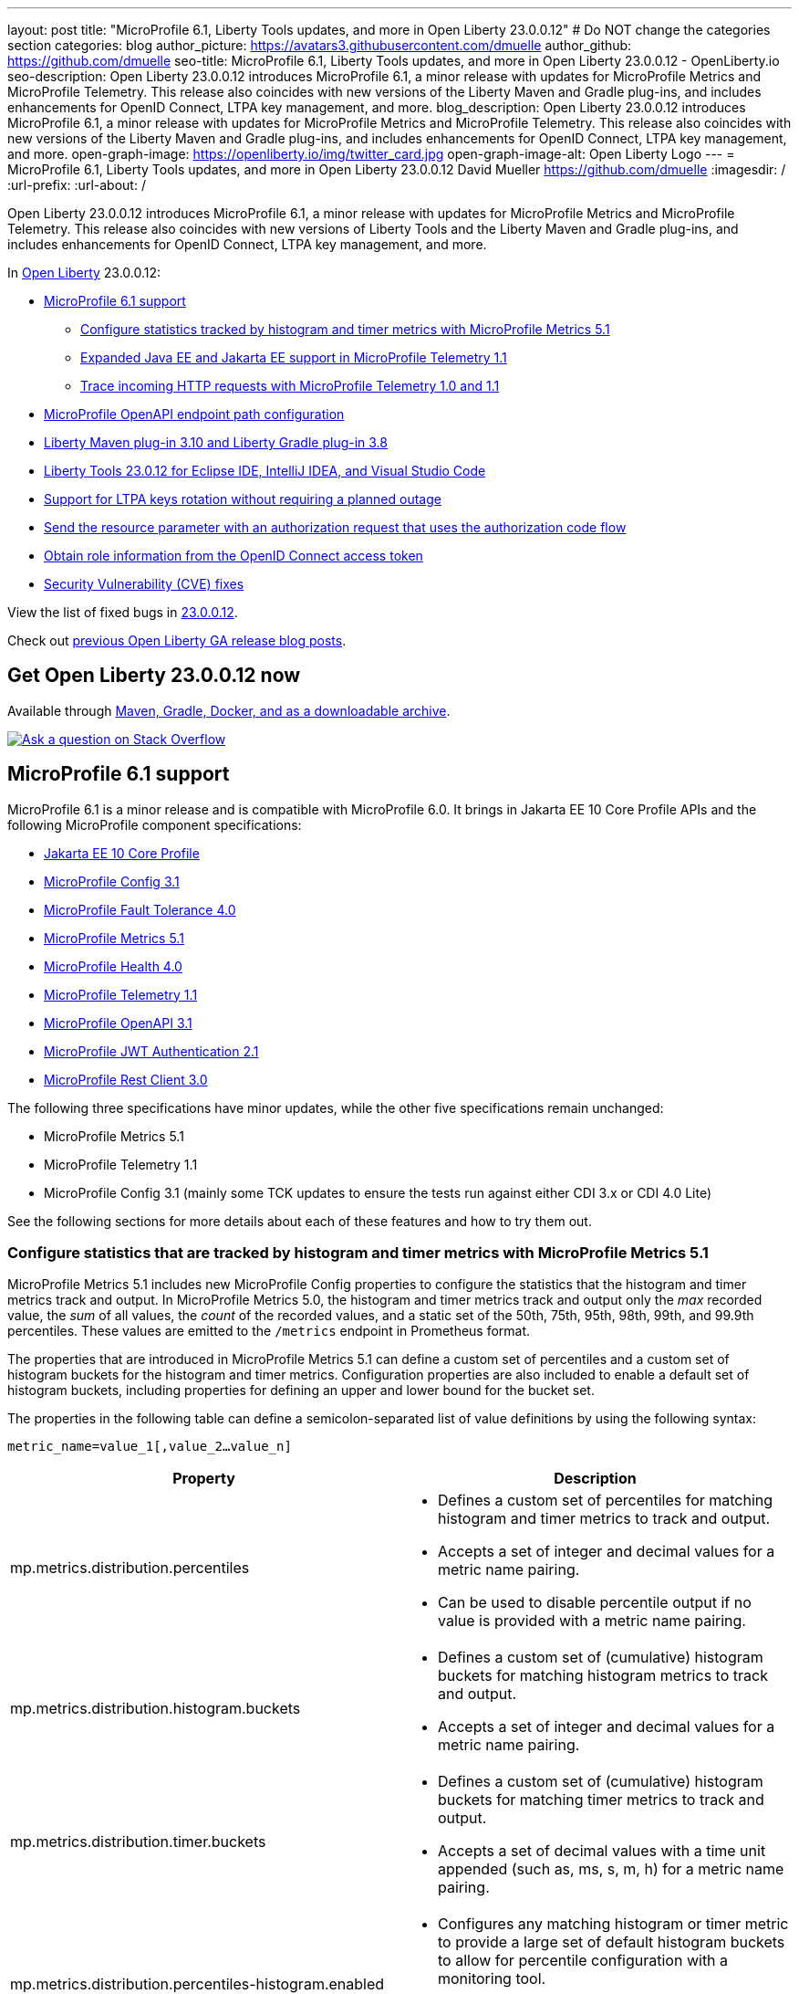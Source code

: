 ---
layout: post
title: "MicroProfile 6.1, Liberty Tools updates, and more in Open Liberty 23.0.0.12"
# Do NOT change the categories section
categories: blog
author_picture: https://avatars3.githubusercontent.com/dmuelle
author_github: https://github.com/dmuelle
seo-title: MicroProfile 6.1, Liberty Tools updates, and more in Open Liberty 23.0.0.12 - OpenLiberty.io
seo-description: Open Liberty 23.0.0.12 introduces MicroProfile 6.1, a minor release with updates for MicroProfile Metrics and MicroProfile Telemetry. This release also coincides with new versions of the Liberty Maven and Gradle plug-ins, and includes enhancements for OpenID Connect, LTPA key management, and more.
blog_description: Open Liberty 23.0.0.12 introduces MicroProfile 6.1, a minor release with updates for MicroProfile Metrics and MicroProfile Telemetry. This release also coincides with new versions of the Liberty Maven and Gradle plug-ins, and includes enhancements for OpenID Connect, LTPA key management, and more.
open-graph-image: https://openliberty.io/img/twitter_card.jpg
open-graph-image-alt: Open Liberty Logo
---
= MicroProfile 6.1, Liberty Tools updates, and more in Open Liberty 23.0.0.12
David Mueller <https://github.com/dmuelle>
:imagesdir: /
:url-prefix:
:url-about: /
//Blank line here is necessary before starting the body of the post.

Open Liberty 23.0.0.12 introduces MicroProfile 6.1, a minor release with updates for MicroProfile Metrics and MicroProfile Telemetry. This release also coincides with new versions of Liberty Tools and the Liberty Maven and Gradle plug-ins, and includes enhancements for OpenID Connect, LTPA key management, and more.

In link:{url-about}[Open Liberty] 23.0.0.12:

* <<mp61, MicroProfile 6.1 support>>
  ** <<mpm51, Configure statistics tracked by histogram and timer metrics with MicroProfile Metrics 5.1>>
  ** <<mpt11, Expanded Java EE and Jakarta EE support in MicroProfile Telemetry 1.1>>
  ** <<trace, Trace incoming HTTP requests with MicroProfile Telemetry 1.0 and 1.1>>
* <<mpoa, MicroProfile OpenAPI endpoint path configuration>>
* <<maven, Liberty Maven plug-in 3.10 and Liberty Gradle plug-in 3.8>>
* <<lt, Liberty Tools 23.0.12 for Eclipse IDE, IntelliJ IDEA, and Visual Studio Code>>
* <<ltpa, Support for LTPA keys rotation without requiring a planned outage>>
* <<auth, Send the resource parameter with an authorization request that uses the authorization code flow>>
* <<oidc, Obtain role information from the OpenID Connect access token>>
* <<CVEs, Security Vulnerability (CVE) fixes>>



View the list of fixed bugs in link:https://github.com/OpenLiberty/open-liberty/issues?q=label%3Arelease%3A230012+label%3A%22release+bug%22[23.0.0.12].

Check out link:{url-prefix}/blog/?search=release&search!=beta[previous Open Liberty GA release blog posts].

// The following excerpt for issue https://github.com/OpenLiberty/open-liberty/issues/26170 was found in 2023-09-26-23.0.0.10-beta.adoc.
// ------ <Excerpt From Previous Post: Start> ------
// Contact/Reviewer: Emily-Jiang
// // // // // // // //
== Get Open Liberty 23.0.0.12 now

Available through <<run,Maven, Gradle, Docker, and as a downloadable archive>>.

[link=https://stackoverflow.com/tags/open-liberty]
image::img/blog/blog_btn_stack.svg[Ask a question on Stack Overflow, align="center"]

[#mp61]
== MicroProfile 6.1 support

MicroProfile 6.1 is a minor release and is compatible with MicroProfile 6.0. It brings in Jakarta EE 10 Core Profile APIs and the following MicroProfile component specifications:

* link:https://jakarta.ee/specifications/coreprofile/10/[Jakarta EE 10 Core Profile]
* link:https://github.com/eclipse/microprofile-config/releases/tag/3.1-RC1[MicroProfile Config 3.1]
* link:https://github.com/eclipse/microprofile-fault-tolerance/releases/tag/4.0.2[MicroProfile Fault Tolerance 4.0]
* link:https://github.com/eclipse/microprofile-metrics/releases/tag/5.1.0-RC1[MicroProfile Metrics 5.1]
* link:https://github.com/eclipse/microprofile-health/releases/tag/4.0.1[MicroProfile Health 4.0]
* link:https://github.com/eclipse/microprofile-telemetry/releases/tag/1.1-RC1[MicroProfile Telemetry 1.1]
* link:https://github.com/eclipse/microprofile-open-api/releases/tag/3.1[MicroProfile OpenAPI 3.1]
* link:https://github.com/eclipse/microprofile-jwt-auth/releases/tag/2.1[MicroProfile JWT Authentication 2.1]
* link:https://github.com/eclipse/microprofile-rest-client/releases/tag/3.0.1[MicroProfile Rest Client 3.0]

The following three specifications have minor updates, while the other five specifications remain unchanged:

* MicroProfile Metrics 5.1

* MicroProfile Telemetry 1.1

* MicroProfile Config 3.1 (mainly some TCK updates to ensure the tests run against either CDI 3.x or CDI 4.0 Lite)


See the following sections for more details about each of these features and how to try them out.

[#mpm51]
=== Configure statistics that are tracked by histogram and timer metrics with MicroProfile Metrics 5.1

MicroProfile Metrics 5.1 includes new MicroProfile Config properties to configure the statistics that the histogram and timer metrics track and output. In MicroProfile Metrics 5.0, the histogram and timer metrics track and output only the _max_ recorded value, the _sum_ of all values, the _count_ of the recorded values, and a static set of the 50th, 75th, 95th, 98th, 99th, and 99.9th percentiles. These values are emitted to the `/metrics` endpoint in Prometheus format.

The properties that are introduced in MicroProfile Metrics 5.1 can define a custom set of percentiles and a custom set of histogram buckets for the histogram and timer metrics. Configuration properties are also included to enable a default set of histogram buckets, including properties for defining an upper and lower bound for the bucket set.

The properties in the following table can define a semicolon-separated list of value definitions by using the following syntax:


[source]
----
metric_name=value_1[,value_2…value_n]
----

[%header,cols="1,1"]
|===
| Property  |Description
| mp.metrics.distribution.percentiles
a| - Defines a custom set of percentiles for matching histogram and timer metrics to track and output.
- Accepts a set of integer and decimal values for a metric name pairing.
- Can be used to disable percentile output if no value is provided with a metric name pairing.


| mp.metrics.distribution.histogram.buckets
a| - Defines a custom set of (cumulative) histogram buckets for matching histogram metrics to track and output.
- Accepts a set of integer and decimal values for a metric name pairing.


| mp.metrics.distribution.timer.buckets
a| - Defines a custom set of (cumulative) histogram buckets for matching timer metrics to track and output.
 - Accepts a set of decimal values with a time unit appended (such as, ms, s, m, h) for a metric name pairing.


|mp.metrics.distribution.percentiles-histogram.enabled
a| - Configures any matching histogram or timer metric to provide a large set of default histogram buckets to allow for percentile configuration with a monitoring tool.
- Accepts a true/false value for a metric name pairing.


| mp.metrics.distribution.histogram.max-value
a| - When percentile-histogram is enabled for a timer, this property defines an upper bound for the buckets reported.
- Accepts a single integer or decimal value for a metric name pairing.


| mp.metrics.distribution.histogram.min-value
a| - When percentile-histogram is enabled for a timer, this property defines a lower bound for the buckets reported.
- Accepts a single integer or decimal value for a metric name pairing.


|mp.metrics.distribution.timer.max-value
a| - When percentile-histogram is enabled for a histogram, this property defines an upper bound for the buckets reported.
- Accepts a single decimal value with a time unit appended (such as ms, s, m, h) for a metric name pairing.

|mp.metrics.distribution.timer.min-value
a| - When percentile-histogram is enabled for a histogram, this property defines a lower bound for the buckets reported.
- Accepts a single decimal value with a time unit appended (such as ms, s, m, h) for a metric name pairing.

|===

Some properties can accept multiple values for a given metric name while some can only accept a single value.
You can use an asterisk (such as *) as a wildcard at the end of the metric name.
For example, the `mp.metrics.distribution.percentiles` can be defined as:

[source]
----
mp.metrics.distribution.percentiles=alpha.timer=0.5,0.7,0.75,0.8;alpha.histogram=0.8,0.85,0.9,0.99;delta.*=
----

This example creates the `alpha.timer` timer metric to track and output the 50th, 70th, 75th, and 80th percentile values. The `alpha.histogram` histogram metric outputs the 80th, 85th, 90th, and 99th percentile values. Percentiles are disabled for any histogram or timer metric that matches with `delta.*` .


The following example expands on the previous example to define histogram buckets for the `alpha.timer` timer metric by using the `mp.metrics.distribution.timer.buckets` property:


[source,xml]
----
mp.metrics.distribution.timer.buckets=alpha.timer=100ms,200ms,1s
----

This configuration tells the metrics runtime to track and output the count of durations that fall within 0-100ms, 0-200ms, and 0-1 seconds. These values are ranges because the histogram buckets work _cumulatively.


The corresponding Prometheus output for the `alpha.timer` metric at the `/metrics` REST endpoint is:

[source]
----
# HELP alpha_timer_seconds_max
# TYPE alpha_timer_seconds_max gauge
alpha_timer_seconds_max{scope="application",} 5.633
# HELP alpha_timer_seconds
# TYPE alpha_timer_seconds histogram <1>
alpha_timer_seconds{scope="application",quantile="0.5",} 0.67108864
alpha_timer_seconds{scope="application",quantile="0.7",} 5.603590144
alpha_timer_seconds{scope="application",quantile="0.75",} 5.603590144
alpha_timer_seconds{scope="application",quantile="0.8",} 5.603590144
alpha_timer_seconds_bucket{scope="application",le="0.1",} 0.0 <2>
alpha_timer_seconds_bucket{scope="application",le="0.2",} 0.0 <2>
alpha_timer_seconds_bucket{scope="application",le="1.0",} 1.0 <2>
alpha_timer_seconds_bucket{scope="application",le="+Inf",} 2.0  <2><3>
alpha_timer_seconds_count{scope="application",} 2.0
alpha_timer_seconds_sum{scope="application",} 6.333
----

<1> The Prometheus metric type is `histogram`. Both the quantiles or percentiles and buckets are represented under this type.
<2> The `le` tag represents _less than_ and is for the defined buckets, which are converted to seconds.
<3> Prometheus requires a `+Inf` bucket, which counts all hits.

Additionally, the `@RegistryScope` annotation is now a CDI qualifier.

For more information about MicroProfile Metrics, see:

* link:https://github.com/eclipse/microprofile-telemetry[MicroProfile Metrics repo]
* link:{url-prefix}/docs/latest/introduction-monitoring-metrics.html[Monitoring with metrics documentation]

// DO NOT MODIFY THIS LINE. </GHA-BLOG-TOPIC>

// // // // DO NOT MODIFY THIS COMMENT BLOCK <GHA-BLOG-TOPIC> // // // //
// Blog issue: https://github.com/OpenLiberty/open-liberty/issues/26945
// Contact/Reviewer: yasmin-aumeeruddy
// // // // // // // //
[#mpt11]
=== Expanded Java EE and Jakarta EE support in MicroProfile Telemetry 1.1

MicroProfile Telemetry 1.1 provides you with the latest Open Telemetry technology as the feature now consumes OpenTelemetry-1.29.0, which is updated from 1.19.0. Therefore, many of the dependencies are now stable.

The feature is compatible with the following programming model combinations:
* Java EE 7 paired with MicroProfile 1.4
* Java EE 8 paired with MicroProfile 4.1
* Jakarta EE 9 paired with MicroProfile 5.0
* Jakarta EE 10 paired with MicroProfile 6.1.

To enable this feature, add the following feature definition to your `server.xml` file:

[source,xml]
----
<features>
   <feature>mpTelemetry-1.1</feature>
</features>
----

Also, you must make third-party APIs visible for your application in the `server.xml` file:

[source,xml]
----
<webApplication location="demo-microprofile-telemetry-inventory.war" contextRoot="/">
    <!-- enable visibility to third party apis -->
    <classloader apiTypeVisibility="+third-party"/>
</webApplication>
----

[#trace]
=== Trace incoming HTTP requests with MicroProfile Telemetry 1.0 and 1.1
Also in Open Liberty 23.0.0.12, the MicroProfile Telemetry 1.0 and 1.1 features are enhanced to automatically trace incoming HTTP requests (static files, servlets, and JSPs).

For more information about MicroProfile Telemetry, see the following links:

* link:https://github.com/eclipse/microprofile-telemetry
https://github.com/open-telemetry/opentelemetry-specification/blob/v1.20.0/specification/trace/api.md[Tracing API]
https://openliberty.io/docs/latest/docs/latest/microprofile-telemetry.html[Enable distributed tracing with MicroProfile Telemetry].


// DO NOT MODIFY THIS LINE. </GHA-BLOG-TOPIC>

// // // // DO NOT MODIFY THIS COMMENT BLOCK <GHA-BLOG-TOPIC> // // // //
// Blog issue: https://github.com/OpenLiberty/open-liberty/issues/27046
// Contact/Reviewer: abutch3r
// // // // // // // //
// The following excerpt for issue https://github.com/OpenLiberty/open-liberty/issues/26222 was found in 2023-09-26-23.0.0.10-beta.adoc.
// ------ <Excerpt From Previous Post: Start> ------
// Contact/Reviewer: Azquelt
// // // // // // // //

[#mpoa]
== MicroProfile OpenAPI 3.1: OpenAPI doc endpoint path configuration

MicroProfile OpenAPI generates and serves OpenAPI documentation for JAX-RS applications that are deployed to the Open Liberty server. The OpenAPI documentation is served from the `/openapi` endpoint  and a user interface for browsing this documentation is served from the `/openapi/ui`endpoint.

With MicroProfile OpenAPI 3.1, you can configure the paths for these endpoints by adding configuration to your `server.xml`, as shown in the following example:

[source,xml]
----
<mpOpenAPI docPath="/my/openapi/doc/path" uiPath="/docsUi" />
----

When you set this configuration on a local test server, you can then access the OpenAPI document at `localhost:9080/my/openapi/doc/path` and the UI at `localhost:9080/docsUi`.


This configuration is particularly useful if you want to expose the OpenAPI documentation through a Kubernetes ingress that routes requests to different services based on the path. For example, with this ingress configuration:

[source,yaml]
----

apiVersion: networking.k8s.io/v1
kind: Ingress
metadata:
name: my-ingress
spec:
rules:
- http:
    paths:
    - path: /appA
        pathType: Prefix
        backend:
        service:
            name: appA
            port:
            number: 9080
----

You might use the following `server.xml` configuration to ensure that the OpenAPI UI is available at `/appA/openapi/ui`:

[source,xml]
----
<mpOpenAPI docPath="/appA/openapi" />
----

When `uiPath` is not set, it defaults to the value of `docPath` with `/ui` appended.

For more information about MicroProfile OpenAPI, see:

* link:https://github.com/eclipse/microprofile-open-api[MicroProfile OpenAPI repo]
* link:{url-prefix}/docs/latest/documentation-openapi.html[API documentation with OpenAPI]



// ------ <Excerpt From Previous Post: End> ------

// // // // DO NOT MODIFY THIS COMMENT BLOCK <GHA-BLOG-TOPIC> // // // //
// Blog issue: https://github.com/OpenLiberty/open-liberty/issues/27087
// Contact/Reviewer: yeekangc
// // // // // // // //
[#maven]
== Liberty Maven plug-in 3.10 and Liberty Gradle plug-in 3.8

New releases for Liberty Maven and Gradle plug-ins are now available. The following notable new features are included:

* Support for deploying Spring Boot 3 applications to Liberty by using the build plug-ins through Liberty's springBoot-3.0 feature
* Support for running the plug-ins with Java 21


To use the new Maven plug-in version, specify the 3.10 release in your Maven `pom.xm`l file.
For Gradle, specify the 3.8 release in your `build.gradle` file.

For more information about these plug-ins, see the following resources:

* link:https://github.com/OpenLiberty/ci.maven/releases[Liberty Maven plug-in 3.10 release notes]
* link:https://github.com/OpenLiberty/ci.gradle/releases[Liberty Gradle plug-in 3.8 release notes]

For more information about Spring Boot support with the Liberty Maven plug-in, see link:https://github.com/OpenLiberty/ci.maven/blob/main/docs/spring-boot-support.md[ci.maven: Spring Boot Support].
For more information about Spring Boot support with the Liberty Gradle plug-in, see link:https://github.com/OpenLiberty/ci.gradle/blob/main/docs/spring-boot-support.md[ci.gradle: Spring Boot Support].


// DO NOT MODIFY THIS LINE. </GHA-BLOG-TOPIC>

// // // // DO NOT MODIFY THIS COMMENT BLOCK <GHA-BLOG-TOPIC> // // // //
// Blog issue: https://github.com/OpenLiberty/open-liberty/issues/27086
// Contact/Reviewer: yeekangc
// // // // // // // //

[#lt]
== Liberty Tools 23.0.12 for Eclipse IDE, IntelliJ IDEA, and Visual Studio Code

Liberty Tools now support the latest available releases of Eclipse IDE, IntelliJ IDEA, and Visual Studio Code. Various issues and improvements are included too.

Update to the latest release of the Liberty Tools from the IDE you are working with or download the latest version from the marketplace of your IDE.

* Liberty Tools for Eclipse IDE - link:https://marketplace.eclipse.org/content/liberty-tools[Eclipse Marketplace]
* Liberty Tools for IntelliJ IDEA -  link:https://plugins.jetbrains.com/plugin/14856-liberty-tools[JetBrains Marketplace]
* Liberty Tools for Visual Studio Code -  link:https://marketplace.visualstudio.com/items?itemName=Open-Liberty.liberty-dev-vscode-ext[Visual Studio Marketplace]

For more information, see the following release notes:

* link:https://github.com/OpenLiberty/liberty-tools-eclipse/releases[Release notes for Liberty Tools for Eclipse IDE]
* link:https://github.com/OpenLiberty/liberty-tools-intellij/releases[Release notes for Liberty Tools for IntelliJ IDEA]
* link:https://github.com/OpenLiberty/liberty-tools-vscode/releases[Release notes for Liberty Tools for Visual Studio Code]

// DO NOT MODIFY THIS LINE. </GHA-BLOG-TOPIC>

// // // // DO NOT MODIFY THIS COMMENT BLOCK <GHA-BLOG-TOPIC> // // // //
// Blog issue: https://github.com/OpenLiberty/open-liberty/issues/27048
// Contact/Reviewer: Zech-Hein
// // // // // // // //

// The following excerpt for issue https://github.com/OpenLiberty/open-liberty/issues/26138 was found in 2023-09-26-23.0.0.10-beta.adoc.
// ------ <Excerpt From Previous Post: Start> ------
// Contact/Reviewer: Zech-Hein
// // // // // // // //

[#ltpa]
== Support LTPA keys rotation without a planned outage

Open Liberty can now automatically generate new primary LTPA keys files while it continues to use validation keys files to validate LTPA tokens. With this update, you can rotate LTPA keys without any disruption to the application user experience. Previously, application users had to log in to their applications again after the Liberty server LTPA keys were rotated, which is no longer necessary.

Primary Keys are LTPA keys in the specified keys default `ltpa.keys` file. Primary keys are used both for generating new LTPA tokens and for validating LTPA tokens. One one primary keys file is permitted per Liberty runtime.

Validation keys are LTPA keys in any `.keys` files other than the primary keys file. The validation keys are used only for validating LTPA tokens. They are not used for generating new LTPA tokens. All validation keys must be located in the same directory as the primary keys file.

Two ways are available to enable LTPA keys rotation without a planned outage: monitoring the primary keys file directory or specifying the validation keys file.

Monitor the directory of the primary keys file for any new validation keys files::
+
Enable the `monitorValidationKeysDir` and `monitorInterval` attributes. For example, add the following configurations to the server.xml:
+
[source,xml]
----
<ltpa monitorValidationKeysDir="true" monitorInterval="5s"/>
----
+
The `monitorValidationKeysDir` attribute monitors the directory of the primary keys file for any `.keys` extension files. By default, this directory is `${server.config.dir}/resources/security/` but it can be configured. The Open Liberty server loads these LTPA keys and uses them as validation keys.
+
Monitoring is enabled only when the `updateTrigger` is set to `polled` and the `monitorInterval` is set to a duration greater than 0. The default value of `updateTrigger` is `polled` and the default value of `monitorInterval` is `0`.
+
The `ltpa.keys` file can be renamed, for example, `validation1.keys` and then Liberty automatically regenerates a new `ltpa.keys` file with new primary keys that are used for all new LTPA tokens created. The keys in `validation1.keys` continue to be used for validating existing LTPA tokens.
+
When the `validation1.keys` are no longer needed, remove them by deleting the file or by setting `monitorValidationKeysDir` to false. Removing unused validation keys can improve performance.

Specify the validation keys file and optionally specify a date-time to stop using the validation keys::
+
1. Copy the primary keys file (`ltpa.keys`) to a validation keys file, for example `validation1.keys`.
+
2. Modify the server configuration to use the validation keys file by specifying a `validationKeys` server configuration element inside the `ltpa` element. For example, add the following configuration to the `server.xml` file:
+
[source,xml]
----
<ltpa>
    <validationKeys fileName="validation1.keys" password="{xor}Lz4sLCgwLTs=" validUntilDate="2024-01-02T12:30:00Z"/>
</ltpa>
----
+
The `validation1.keys` file can be removed from use at a specified date-time in the future with the optional `validUntilDate` attribute. It is recommended to use `validUntilDate` to ignore validation keys after a period as it can improve performance.
+
The `fileName` and `password` attributes are required in the `validationKeys` element, but `validUntilDate` is optional.
+
After the validation keys file is loaded from the server configuration update, the original primary keys file (`ltpa.keys`) can be deleted, which triggers new primary keys to be created while it continues to use `validation1.keys` for validation.
+
Specifying validation keys in this way can be combined with enabling the monitor directory to also use validation keys that are not specified in the `server.xml` configuration at the same time, as shown in the following example:
+
[source,xml]
----
<ltpa monitorValidationKeysDir="true" monitorInterval="5s">
    <validationKeys fileName="validation1.keys" password="{xor}Lz4sLCgwLTs=" validUntilDate="2024-01-02T12:30:00Z"/>
</ltpa>
----

=== UpdateTrigger attribute added to LTPA element

LTPA keys files can be reloaded by the server if the `updateTrigger` attribute is set to `polled` or `mbean`. It is `polled` by default. If set to `polled`, then the server monitors the keys files for changes based on the rate set in the `monitorInterval` attribute. If the `updateTrigger` attribute is set to `mbean`, the server reloads the keys files when it receives notification from the `WebSphere:service=com.ibm.ws.kernel.filemonitor.FileNotificationMBean` MBean, as shown in the following example:

[source,xml]
----
<ltpa monitorValidationKeysDir="true" updateTrigger="mbean"/>
----

If `updateTrigger` is set to `disabled` then no file monitoring occurs.

For more information on `ltpa` server configuration options see link:https://openliberty.io/docs/latest/reference/config/ltpa.html[LTPA configuration docs].



// // // // DO NOT MODIFY THIS COMMENT BLOCK <GHA-BLOG-TOPIC> // // // //
// Blog issue: https://github.com/OpenLiberty/open-liberty/issues/26970
// Contact/Reviewer: kdcptkai31
// // // // // // // //

[#auth]
== Liberty can send the resource parameter with an authorization request that uses the authorization code flow

Authorization requests can be made by using either the implicit flow or the authorization code flow. When requests use the implicit flow, all tokens are returned from the authorization endpoint and the token endpoint is not used. When requests use the authorization code flow, all tokens are returned from the token endpoint.

Previously, Liberty sent the resource parameter only during an implicit flow request. So if your request needed the resource parameter but could use only the authorization code flow, the request failed. This update enables the resource parameter to be sent with the authorization code flow.

To implement this update, a check was removed that only sent the resource parameter during an implicit flow. The parameter is now sent for both flows.

For more information, see this link:https://github.com/OpenLiberty/open-liberty/issues/23126[issue].

// DO NOT MODIFY THIS LINE. </GHA-BLOG-TOPIC>

// // // // DO NOT MODIFY THIS COMMENT BLOCK <GHA-BLOG-TOPIC> // // // //
// Blog issue: https://github.com/OpenLiberty/open-liberty/issues/26969
// Contact/Reviewer: kdcptkai31
// // // // // // // //

[#oidc]
== Obtain the Role Information from the Access Token / OIDC Configuration

For authentication and authorization, a token is a digital object that contains information about the identity of the principal that made the request and what kind of access they are authorized for. Generally, these tokens fall into one of two types: access tokens or ID tokens.

ID tokens are JSON Web Tokens that conform to the OpenID Connect specification. Previously, user role information could be obtained only from this ID token. If role information was not provided within the ID token, then the information was not found. This update provides checks to attempt to obtain role information from the Access Token if it is not found within the ID token.

A check was added to attempt to get the role information from access token, if it was not found within the ID token. You can enable this check by setting the `tokensOrderToFetchCallerClaims` attribute to `AccessToken IDToken Userinfo`, as shown in the following `sever.xml` file example:

[source,xml]
----
<openidConnectClient tokensOrderToFetchCallerClaims="AccessToken IDToken Userinfo"  userIdentifier="unique_name" groupIdentifier="aud" ... />
----

For more information, see xref:/docs/latest/reference/feature/openidConnectClient-1.0.html#access-token[Check the access token for user and group information].

[#CVEs]
== Security vulnerability (CVE) fixes in this release
[cols="5*"]
|===
|CVE |CVSS Score |Vulnerability Assessment |Versions Affected |Notes

|http://cve.mitre.org/cgi-bin/cvename.cgi?name=CVE-2023-44487[CVE-2023-44487]
|7.5
|Denial of service
|18.0.0.2 - 23.0.0.11
|Affects the link:{url-prefix}/docs/latest/reference/feature/servlet-3.1.html[servlet-3.0], link:{url-prefix}/docs/latest/reference/feature/servlet-4.0.html[servlet-4.0], link:{url-prefix}/docs/latest/reference/feature/servlet-5.0.html[servlet-5.0] and link:{url-prefix}/docs/latest/reference/feature/servlet-6.0.html[servlet-6.0] features
|===

For a list of past security vulnerability fixes, reference the link:{url-prefix}/docs/latest/security-vulnerabilities.html[Security vulnerability (CVE) list].

[#run]
== Develop and run your apps using 23.0.0.12

If you're using link:{url-prefix}/guides/maven-intro.html[Maven], include the following in your `pom.xml` file:

[source,xml]
----
<plugin>
    <groupId>io.openliberty.tools</groupId>
    <artifactId>liberty-maven-plugin</artifactId>
    <version>3.10</version>
</plugin>
----

Or for link:{url-prefix}/guides/gradle-intro.html[Gradle], include the following in your `build.gradle` file:

[source,gradle]
----
buildscript {
    repositories {
        mavenCentral()
    }
    dependencies {
        classpath 'io.openliberty.tools:liberty-gradle-plugin:3.8'
    }
}
apply plugin: 'liberty'
----

Or if you're using link:{url-prefix}/docs/latest/container-images.html[container images]:

[source]
----
FROM icr.io/appcafe/open-liberty
----

Or take a look at our link:{url-prefix}/start/[Downloads page].

If you're using link:https://plugins.jetbrains.com/plugin/14856-liberty-tools[IntelliJ IDEA], link:https://marketplace.visualstudio.com/items?itemName=Open-Liberty.liberty-dev-vscode-ext[Visual Studio Code] or link:https://marketplace.eclipse.org/content/liberty-tools[Eclipse IDE], you can also take advantage of our open source link:https://openliberty.io/docs/latest/develop-liberty-tools.html[Liberty developer tools] to enable effective development, testing, debugging, and application management all from within your IDE.
